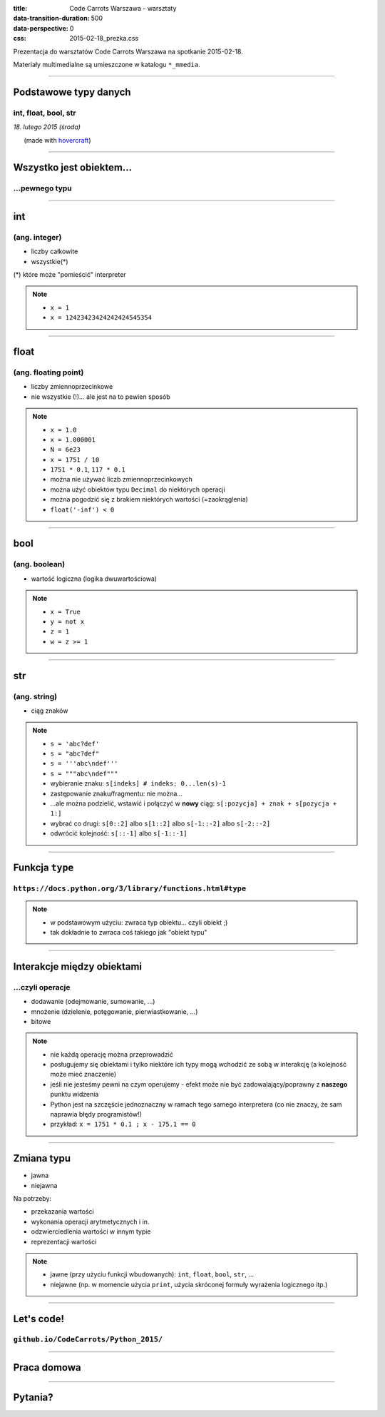 :title: Code Carrots Warszawa - warsztaty
:data-transition-duration: 500
:data-perspective: 0
:css: 2015-02-18_prezka.css

Prezentacja do warsztatów Code Carrots Warszawa na spotkanie 2015-02-18.

Materiały multimedialne są umieszczone w katalogu ``*_mmedia``.

----

Podstawowe typy danych
======================

int, float, bool, str
---------------------

.. class:: para-footnote

    *18. lutego 2015 (środa)*

.. class:: footnote small

    (made with `hovercraft`_)

----

Wszystko jest obiektem...
=========================

...pewnego typu
---------------

----

int
===

(ang. integer)
--------------

* liczby całkowite
* wszystkie(*)

.. class:: para-footnote

    (*) które może "pomieścić" interpreter

.. note::

    * ``x = 1``
    * ``x = 12423423424242424545354``

----

float
=====

(ang. floating point)
---------------------

* liczby zmiennoprzecinkowe
* nie wszystkie (!)... ale jest na to pewien sposób

.. note::

    * ``x = 1.0``
    * ``x = 1.000001``
    * ``N = 6e23``
    * ``x = 1751 / 10``
    * ``1751 * 0.1``, ``117 * 0.1``
    * można nie używać liczb zmiennoprzecinkowych
    * można użyć obiektów typu ``Decimal`` do niektórych operacji
    * można pogodzić się z brakiem niektórych wartości (=zaokrąglenia)
    * ``float('-inf') < 0``

----

bool
====

(ang. boolean)
--------------

* wartość logiczna (logika dwuwartościowa)

.. note::

    * ``x = True``
    * ``y = not x``
    * ``z = 1``
    * ``w = z >= 1``

----

str
===

(ang. string)
-------------

* ciąg znaków

.. note::

    * ``s = 'abc?def'``
    * ``s = "abc?def"``
    * ``s = '''abc\ndef'''``
    * ``s = """abc\ndef"""``
    * wybieranie znaku: ``s[indeks] # indeks: 0...len(s)-1``
    * zastępowanie znaku/fragmentu: nie można...
    * ...ale można podzielić, wstawić i połączyć w **nowy** ciąg: ``s[:pozycja] + znak + s[pozycja + 1:]``
    * wybrać co drugi: ``s[0::2]`` albo ``s[1::2]`` albo ``s[-1::-2]`` albo ``s[-2::-2]``
    * odwrócić kolejność: ``s[::-1]`` albo ``s[-1::-1]``

----

Funkcja ``type``
================

``https://docs.python.org/3/library/functions.html#type``
---------------------------------------------------------

.. note::

    * w podstawowym użyciu: zwraca typ obiektu... czyli obiekt ;)
    * tak dokładnie to zwraca coś takiego jak "obiekt typu"

----

Interakcje między obiektami
===========================

...czyli operacje
-----------------

* dodawanie (odejmowanie, sumowanie, ...)
* mnożenie (dzielenie, potęgowanie, pierwiastkowanie, ...)
* bitowe

.. note::

    * nie każdą operację można przeprowadzić
    * posługujemy się obiektami i tylko niektóre ich typy mogą wchodzić ze sobą w interakcję (a kolejność może mieć znaczenie)
    * jeśli nie jesteśmy pewni na czym operujemy - efekt może nie być zadowalający/poprawny z **naszego** punktu widzenia
    * Python jest na szczęście jednoznaczny w ramach tego samego interpretera (co nie znaczy, że sam naprawia błędy programistów!)
    * przykład: ``x = 1751 * 0.1 ; x - 175.1 == 0``

----

Zmiana typu
===========

* jawna
* niejawna

Na potrzeby:

* przekazania wartości
* wykonania operacji arytmetycznych i in.
* odzwierciedlenia wartości w innym typie
* reprezentacji wartości

.. note::

    * jawne (przy użyciu funkcji wbudowanych): ``int``, ``float``, ``bool``, ``str``, ...
    * niejawne (np. w momencie użycia ``print``, użycia skróconej formuły wyrażenia logicznego itp.)

----

Let's code!
===========

``github.io/CodeCarrots/Python_2015/``
--------------------------------------

----

Praca domowa
============

----

Pytania?
========

.. _`hovercraft`: https://github.com/regebro/hovercraft/

